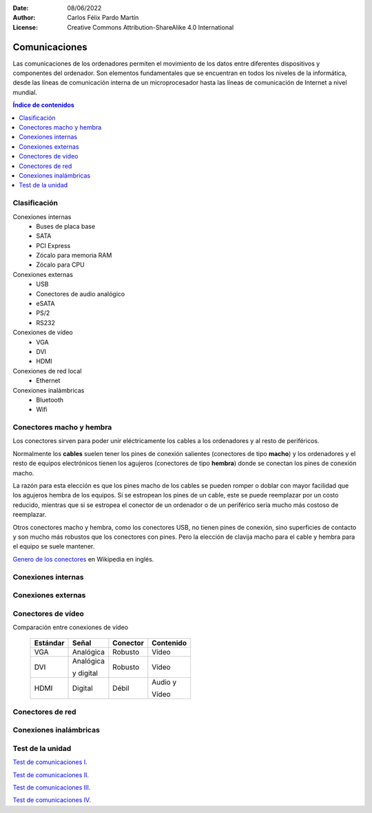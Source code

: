 ﻿:Date: 08/06/2022
:Author: Carlos Félix Pardo Martín
:License: Creative Commons Attribution-ShareAlike 4.0 International


.. informatica-hardware-comunicaciones:

Comunicaciones
==============

Las comunicaciones de los ordenadores permiten el movimiento de los datos
entre diferentes dispositivos y componentes del ordenador.
Son elementos fundamentales que se encuentran en todos los niveles de la
informática, desde las líneas de comunicación interna de un microprocesador
hasta las líneas de comunicación de Internet a nivel mundial.

.. contents:: Índice de contenidos
   :local:
   :depth: 2


Clasificación
-------------

Conexiones internas
  * Buses de placa base
  * SATA
  * PCI Express
  * Zócalo para memoria RAM
  * Zócalo para CPU

Conexiones externas
  * USB
  * Conectores de audio analógico
  * eSATA
  * PS/2
  * RS232

Conexiones de vídeo
  * VGA
  * DVI
  * HDMI

Conexiones de red local
  * Ethernet

Conexiones inalámbricas
  * Bluetooth
  * Wifi


Conectores macho y hembra
-------------------------
Los conectores sirven para poder unir eléctricamente los cables
a los ordenadores y al resto de periféricos.

Normalmente los **cables** suelen tener los pines de conexión salientes
(conectores de tipo **macho**) y los ordenadores y el resto de equipos
electrónicos tienen los agujeros (conectores de tipo **hembra**) donde
se conectan los pines de conexión macho.

La razón para esta elección es que los pines macho de los cables se
pueden romper o doblar con mayor facilidad que los agujeros hembra
de los equipos. Si se estropean los pines de un cable, este se puede
reemplazar por un costo reducido, mientras que si se estropea el
conector de un ordenador o de un periférico sería mucho más costoso
de reemplazar.

Otros conectores macho y hembra, como los conectores USB, no tienen
pines de conexión, sino superficies de contacto y son mucho más robustos
que los conectores con pines. Pero la elección de clavija macho para el
cable y hembra para el equipo se suele mantener.

`Genero de los conectores
<https://en.wikipedia.org/wiki/Gender_of_connectors_and_fasteners>`__
en Wikipedia en inglés.


Conexiones internas
-------------------
.. glossary::

   Buses de placa base
      Son las pistas del circuito impreso que llevan los datos entre
      la CPU y el resto de los dispositivos conectados a la placa base.

      Tiene muchas más líneas de datos que cualquier otro cable de
      comunicación y es el medio de transmisión más rápido con diferencia.
      Las distancias que recorren las líneas de datos son muy cortas,
      de pocos centímetros.

      .. figure:: informatica/_images/informatica-motherboard-bus.jpg
         :align: center
         :width: 480px

         Bus de placa base.

         `Chrihern
         <https://commons.wikimedia.org/wiki/File:Motherboard_bus.jpg>`__,
         via Wikimedia Commons.


   SATA
      El bus `serial ATA <https://es.wikipedia.org/wiki/Serial_ATA>`__
      conecta las unidades de almacenamiento del ordenador
      (HDD, SSD, discos ópticos) con el procesador.
      El bus SATA lleva en el mercado desde 2003 y actualmente se encuentra
      en funcionamiento la versión 3.0.

      El cable de conexión desde la placa base hasta la unidad de
      almacenamiento puede llegar a tener hasta 1 metro de longitud,
      aunque la mayoría de los cables fabricados tienen una longitud
      menor.
      Esto es así porque SATA es un estándar pensado para conectar
      dispositivos dentro de la caja o carcasa del ordenador.

      .. list-table::
         :widths: auto
         :header-rows: 1

         * - Versión
           - Año
           - Velocidad
         * - SATA 1.0
           - 2003
           - 150 megabyte/s
         * - SATA 2.0
           - 2004
           - 300 megabyte/s
         * - SATA 3.0
           - 2008
           - 600 megabyte/s

      .. figure:: informatica/_images/informatica-sata-hdd.jpg
         :align: center
         :width: 480px

         Conectores SATA de datos y de alimentación de dos discos duros.

         `Dsimic
         <https://commons.wikimedia.org/wiki/File:2.5-inch_SATA_drive_on_top_of_a_3.5-inch_SATA_drive,_close-up_of_data_and_power_connectors.jpg>`__,
         `CC BY-SA 3.0 <https://creativecommons.org/licenses/by-sa/3.0/>`__,
         via Wikimedia Commons.

      .. figure:: informatica/_images/informatica-cable-sata.jpg
         :align: center
         :width: 240px

         Cable de SATA de datos.

         `Swiki
         <https://commons.wikimedia.org/wiki/File:SATA_Data_Cable.jpg>`__,
         `CC BY-SA 3.0 <https://creativecommons.org/licenses/by-sa/3.0/>`__,
         via Wikimedia Commons.


   PCI Express
      `PCI Express <https://es.wikipedia.org/wiki/PCI_Express>`__
      abrevidado PCIe o PCI-e es un conjunto de conectores internos
      de la placa base, que sirve para conectar tarjetas de expansión
      al ordenador. Estas tarjetas de expansión pueden ser **tarjetas
      gráficas**, controladoras RAID, tarjetas de red Ethernet, tarjetas
      de sonido, etc.

      Existen 4 tamaños de conector dependiendo del número de canales
      de comunicación que contengan.

      .. list-table::
         :widths: auto
         :header-rows: 1

         * - Versión
           - Pines
           - Tamaño
         * - PCI-E x1
           - 18
           - 25 mm
         * - PCI-E x4
           - 32
           - 39 mm
         * - PCI-E x8
           - 49
           - 56 mm
         * - PCI-E x16
           - 82
           - 89 mm

      .. figure:: informatica/_images/informatica-pci-express.jpg
         :align: center
         :width: 420px

         Conectores PCI Express x4, x16, x1, x16.

         El conector inferior es PCI x32 (no Express, ya obsoleto).

         `Jona
         <https://commons.wikimedia.org/wiki/File:PCI-E_%26_PCI_slots_on_DFI_LanParty_nF4_SLI-DR_20050531.jpg>`__,
         `CC BY-SA 3.0 <https://creativecommons.org/licenses/by-sa/3.0/>`__,
         via Wikimedia Commons.

      La velocidad de transferencia depende de la versión de PCI Express
      (aumenta cada pocos años) y del número de canales de comunicación
      del conector.

      .. list-table::
         :widths: auto
         :header-rows: 1

         * - Versión
           - Año
           - Velocidad x1
           - Velocidad x16
         * - PCI-E 1.0
           - 2003
           - 0.25 GB/s
           - 4.0 GB/s
         * - PCI-E 2.0
           - 2007
           - 0.50 GB/s
           - 8.0 GB/s
         * - PCI-E 3.0
           - 2010
           - 1.0 GB/s
           - 16 GB/s
         * - PCI-E 4.0
           - 2017
           - 2.0 GB/s
           - 32 GB/s
         * - PCI-E 5.0
           - 2019
           - 3.9 GB/s
           - 63 GB/s
         * - PCI-E 6.0
           - 2021
           - 7.9 GB/s
           - 126 GB/s

      La aplicación más conocida de los conectores PCI-E x16 es la conexión
      de tarjetas gráficas a la placa base.

      Existe un `conector llamado M.2
      <https://es.wikipedia.org/wiki/M.2>`__
      que está basado en el conector PCI Express 3.0 x4.
      Se utiliza para conectar unidades SSD muy rápidas y compactas a
      velocidades muy superiores a las que permite el conector tradicional
      SATA III.

      Los ordenadores personales más antiguos no incorporaban en la placa
      base muchas de las funciones actuales (entrada y salida de sonido,
      comunicaciones por Ethernet, buses USB, etc)
      y estas funciones tenían que ser suministradas por tarjetas de
      expansión especializadas, conectadas a conectores de expansión
      semejantes al actual PCI.


   Zócalo para memoria RAM de tipo DIMM
      `DIMM <https://es.wikipedia.org/wiki/DIMM>`__
      son las siglas de Dual In-line Memory Module (módulo de memoria de
      dos líneas) llamado así porque los conectores del módulo tienen dos
      caras de pines de conexión.

      Estos zócalos sirven para conectar a la placa base módulos de memoria
      RAM.

      Dependiendo del tipo de ordenador (de tipo caja o portátil) y
      dependiendo de la versión de la RAM, estos módulos pueden tener
      diferente número de contactos, diferente tamaño y diferente posición
      de la ranura central para evitar la conexión por error de módulos
      no compatibles.

      .. figure:: informatica/_images/informatica-sodimm-ddr3.jpg
         :align: center
         :width: 480px

         Módulo de memoria SO-DIMM DDR3 para portátil.

         `Tobias B. Köhler
         <https://commons.wikimedia.org/wiki/File:4GB_DDR3_SO-DIMM.jpg>`__,
         `CC BY-SA 3.0 <https://creativecommons.org/licenses/by-sa/3.0/>`__,
         via Wikimedia Commons.

      .. figure:: informatica/_images/informatica-dimm-ddr2.jpg
         :align: center
         :width: 480px

         Módulo de memoria DIMM DDR y módulo DDR2 con diferente número de
         pines y distintas ranuras de seguridad.

         `Wagner51
         <https://commons.wikimedia.org/wiki/File:Notch_position_between_DDR_and_DDR2.jpg>`__,
         `CC BY-SA 3.0 <https://creativecommons.org/licenses/by-sa/3.0/>`__,
         via Wikimedia Commons.


   Zócalo para CPU
      El `zócalo de CPU <https://es.wikipedia.org/wiki/Z%C3%B3calo_de_CPU>`__
      permite conectar el microprocesador o CPU a la placa base.
      En placas base de alto rendimiento puede haber más de un zócalo para
      poder conectar varios microprocesadores en una misma placa base.

      Cada zócalo de CPU sirve para conectar microprocesadores de una
      misma familia. Los zócalos cambian de forma y número de conexiones
      entre familias de microprocesadores y entre fabricantes de CPU
      (Intel o AMD).

      El zócalo de CPU permite aumentar la potencia del ordenador cambiando
      el microprocesador antiguo por otro más potente de una familia
      compatible con la del microprocesador anterior.
      Esta operación suele ser sencilla de realizar y cuesta solo una
      pequeña fracción de lo que costaría comprar un ordenador nuevo.

      Estos son algunos zócalos para ordenadores de escritorio:

      .. list-table::
         :widths: auto
         :header-rows: 1

         * - Nombre
           - Año
           - Familia
         * - `LGA 1155 (H2) <https://es.wikipedia.org/wiki/LGA_1155>`__
           - 2011
           - Intel Sandy Bridge y Ivy Bridge
         * - `LGA 1150 (H3) <https://es.wikipedia.org/wiki/LGA_1150>`__
           - 2013
           - Intel Haswell y Broadwell
         * - `LGA 1151 (H4) <https://es.wikipedia.org/wiki/LGA_1151>`__
           - 2015
           - Intel Skylake​ y KabyLake
         * - `LGA 1200 <https://es.wikipedia.org/wiki/LGA_1200>`__
           - 2020
           - Intel Comet Lake
         * - `Socket  AM4 <https://es.wikipedia.org/wiki/Socket_AM4>`__
           - 2016
           - AMD  Zen+, Zen 2 y Zen 3
         * - `Socket AM5 <https://en.wikipedia.org/wiki/Socket_AM5>`__
           - 2022
           - AMD Zen 4

      .. figure:: informatica/_images/informatica-zocalo-1151.jpg
         :align: center
         :width: 340px

         Zócalo para CPU de tipo LGA 1151, también conocido como
         `Socket H4 <https://es.wikipedia.org/wiki/LGA_1151>`__.

         `Xaar
         <https://commons.wikimedia.org/wiki/File:Socket_1151_closed_01.jpg>`__,
         `CC BY-SA 4.0 <https://creativecommons.org/licenses/by-sa/4.0/>`__,
         via Wikimedia Commons.


Conexiones externas
-------------------

.. glossary::

   USB
      El `USB <https://es.wikipedia.org/wiki/Universal_Serial_Bus>`__
      (Universal Serial Bus) es un estándar para dar conexión de datos y
      alimentación a computadoras, periféricos y dispositivos
      electrónicos.
      Comenzó a usarse de forma masiva a partir de 1998.

      Actualmente existen 4 grandes estándares USB con las características
      que aparecen en la siguiente tabla.

      .. list-table::
         :widths: auto
         :header-rows: 1

         * - Estándar
           - Año
           - Velocidad
           - Corriente
           - Otros
         * - USB 1.1
           - 1998
           - 1 Mbyte/s
           - 0.5 A
           - Solo conectores A y B.
         * - USB 2.0
           - 2000
           - 50 Mbyte/s
           - 0.5 A
           - También conectores

             mini y micro.
         * - `USB 3.0 <https://es.wikipedia.org/wiki/USB_3.0>`__
           - 2008
           - 600 Mbyte/s
           - 0.9 A - 3.0 A
           - Color azul
         * - `USB 4.0 <https://es.wikipedia.org/wiki/USB4>`__
           - 2019
           - 4000 Mbyte/s
           - 3.0 A
           - Solo conector C

      `Conectores USB <https://en.wikipedia.org/wiki/USB_hardware#Connectors>`__

      .. figure:: informatica/_images/informatica-usb-connectors.jpg
         :align: center
         :width: 560px

         Conectores USB. Micro tipo B, UC-E6, mini tipo B, hembra tipo A,
         macho tipo A, macho tipo B.

         `Viljo Viitanen
         <https://commons.wikimedia.org/wiki/File:Usb_connectors.JPG>`__,
         via Wikimedia Commons.

      .. figure:: informatica/_images/informatica-conector-usb-c.jpg
         :align: center
         :width: 240px

         `Conector USB C <https://es.wikipedia.org/wiki/USB-C>`__
         reversible.

         `Author
         <https://commons.wikimedia.org/wiki/File:USB-C_plug,_focus_stacked.jpg>`__,
         `CC BY-SA 4.0 <https://creativecommons.org/licenses/by-sa/4.0/>`__,
         via Wikimedia Commons.

      El `conector USB C <https://es.wikipedia.org/wiki/USB-C>`__ es el más
      moderno y el único compatible con la especificación de USB 4.
      Además de permitir comunicaciones de alta velocidad, con la
      tecnología Power Delivery puede alimentar dispositivos con una
      potencia de hasta 100 vatios, mucho mayor que la potencia permitida
      por los conectores anteriores.


   Conectores de audio analógico
      Los `conectores de audio analógicos
      <https://es.wikipedia.org/wiki/Conector_de_audio_anal%C3%B3gico>`__
      se utilizan para conectar micrófonos, auriculares y otros sistemas de
      audio analógico a dispositivos electrónicos.

      Hay conectores de distintas medidas, pero el más popular es el
      conector de 3,5 mm usado en la mayoría de los ordenadores y teléfonos
      inteligentes.

      Códigos de colores para conectores de audio de 3,5 mm en ordenadores
      personales.

      .. list-table::
         :widths: auto
         :header-rows: 1

         * - Color
           - Función
         * - Verde
           - Salida de audio. Canales frontales.
         * - Azul
           - Entrada de audio. Nivel de línea.
         * - Rosa/Rojo
           - Entrada de audio. Nivel de micrófono.
         * - Negro
           - Salida de audio. Canales traseros.
         * - Gris
           - Salida de audio. Canales laterales.
         * - Naranja
           - Salida de audio. Canal central y Subwoofer.

      .. figure:: informatica/_images/informatica-computer-audio.jpg
         :align: center
         :width: 320px

         Conectores de audio analógico de 3.5 mm de un ordenador personal.

         `Jud McCranie
         <https://commons.wikimedia.org/wiki/File:Computer_mike,_audio_out,_and_audio_in_jacks.jpg>`__,
         `CC BY-SA 4.0 <https://creativecommons.org/licenses/by-sa/4.0/>`__,
         via Wikimedia Commons.

   PS/2
      El conector `PS/2 <https://es.wikipedia.org/wiki/PS/2>`__
      toma su nombre de las computadoras IBM Personal System/2, creada por
      IBM en 1987. Este conector se emplea para conectar teclados y
      ratones.

      Actualmente estos conectores están **obsoletos**, pero todavía se
      siguen incorporando en algunas placas base por motivos de
      compatibilidad con los teclados y ratones más antiguos.
      Algunas placas base modernas tienen un solo conector, mitad morado y
      mitad verde, que sirve para conectar tanto teclados como ratones
      antiguos.

      .. figure:: informatica/_images/informatica-puertos-ps2.jpg
         :align: center
         :width: 320px

         Puertos PS/2 para teclado (morado) y para ratón (verde).

         `Norman Rogers
         <https://commons.wikimedia.org/wiki/File:Ps-2-ports.jpg>`__,
         via Wikimedia Commons.

   RS-232
      El estándar de comunicaciones
      `RS-232 <https://es.wikipedia.org/wiki/RS-232>`__
      es una interfaz para intercambio de datos vía serie de baja velocidad.

      Este estándar fue ampliamente utilizado hace años, hasta que se fue
      reemplazando por el USB a partir de 1998.
      Actualmente se encuentra obsoleto y no se suele incorporar en las
      placas base, pero se puede añadir mediante una tarjeta de expansión
      PCI o mediante un cable conversor de USB a RS-232.

      Todavía hay equipos antiguos en fábricas, laboratorios y empresas
      que utilizan el estándar RS-232 y es necesario poder comunicarse
      con ellos.

      No se debe confundir este conector con el conector VGA de vídeo,
      muy parecido, pero con tres filas de pines de conexión.

      .. figure:: informatica/_images/informatica-rs232-connector.jpg
         :align: center
         :width: 320px

         Conector RS-232 (DB-9 hembra).

         `Faxe
         <https://commons.wikimedia.org/wiki/File:RS-232.jpeg>`__,
         `CC BY-SA 3.0 <https://creativecommons.org/licenses/by-sa/3.0/>`__,
         via Wikimedia Commons.


Conectores de vídeo
-------------------

.. glossary::

   VGA
      El conector `VGA
      <https://es.wikipedia.org/wiki/Video_Graphics_Array#Conector_VGA>`__
      (Video Graphics Array) es un estándar para comunicar la tarjeta
      gráfica del ordenador con el monitor de vídeo o con el proyector.
      Esta conexión utiliza señales analógicas, con peor calidad y menos
      capacidad de resolución que los conectores digitales actuales
      (DVI y HDMI).

      A pesar de ser un estándar pensado para pantallas antiguas de tipo
      CRT y que ofrece peores prestaciones en las pantallas digitales LDC,
      se sigue utilizando en ordenadores y monitores actuales para
      guardar la compatibilidad con dispositivos antiguos.

      .. figure:: informatica/_images/informatica-conector-vga.jpg
         :align: center
         :width: 320px

         Conector VGA macho.

         `Afrank99
         <https://commons.wikimedia.org/wiki/File:VGA_Stecker.jpg>`__,
         `CC BY-SA 2.5 <https://creativecommons.org/licenses/by-sa/2.5/deed.en>`__,
         via Wikimedia Commons.

   DVI
      El conector `DVI
      <https://es.wikipedia.org/wiki/Digital_Visual_Interface>`__
      (Digital Visual Interface) es un estándar para comunicar vídeo
      que utiliza señales tanto analógicas como digitales.

      El conector DVI permite atornillar el cable a la caja del ordenador
      por lo que es más robusto que el conector HDMI.

      .. figure:: informatica/_images/informatica-conector-dvi.jpg
         :align: center
         :width: 320px

         Conector DVI macho.

         `Greg Ebdon
         <https://commons.wikimedia.org/wiki/File:DVI_Connector.jpg>`__,
         `CC BY-SA 3.0 <https://creativecommons.org/licenses/by-sa/3.0/>`__,
         via Wikimedia Commons.

   HDMI
      El conector `HDMI
      <https://es.wikipedia.org/wiki/High-Definition_Multimedia_Interface>`__
      (High-Definition Multimedia Interface) es un estándar que permite
      transferir tanto **vídeo** como **audio** con señales digitales.

      Este es uno de los estándares más utilizados en todo tipo de
      equipos multimedia nuevos, no solo en equipos informáticos.

      El conector es más frágil que otros conectores de vídeo y resulta
      más sencillo que se desconecte de manera inadvertida.

      .. figure:: informatica/_images/informatica-conector-hdmi.jpg
         :align: center
         :width: 320px

         Conector HDMI macho.

         `Evan-Amos
         <https://commons.wikimedia.org/wiki/File:HDMI-Connector.jpg>`__,
         via Wikimedia Commons.


Comparación entre conexiones de vídeo

   .. list-table::
      :widths: auto
      :header-rows: 1

      * - Estándar
        - Señal
        - Conector
        - Contenido
      * - VGA
        - Analógica
        - Robusto
        - Vídeo
      * - DVI
        - Analógica

          y digital
        - Robusto
        - Vídeo
      * - HDMI
        - Digital
        - Débil
        - Audio y

          Vídeo

Conectores de red
-----------------

.. glossary::

   Ethernet
      El estándar de red local `Ethernet
      <https://es.wikipedia.org/wiki/Ethernet>`__
      se utiliza para conectar ordenadores en redes de área local,
      que suelen unir entre sí a ordenadores de un mismo edificio o
      incluso de diversos edificios que sean cercanos.

      Los cables de cobre suelen soportar una distancia máxima de 100
      metros, pero esta distancia se puede ampliar utilizando switch
      intermedios que hagan de repetidores o usando cables de fibra óptica.

      .. figure:: informatica/_images/informatica-ethernet-port.jpg
         :align: center
         :width: 320px

         Conector Ethernet RJ-45 hembra.

         `Amin
         <https://commons.wikimedia.org/wiki/File:Ethernet_port.jpg>`__,
         `CC BY-SA 4.0 <https://creativecommons.org/licenses/by-sa/4.0/>`__,
         via Wikimedia Commons.

      .. figure:: informatica/_images/informatica-ethernet-cable.jpg
         :align: center
         :width: 320px

         Cable UTP de Ethernet con conector RJ-45 macho.

         `David Monniaux
         <https://commons.wikimedia.org/wiki/File:Ethernet_RJ45_connector_p1160054.jpg>`__,
         `CC BY-SA 3.0 <https://creativecommons.org/licenses/by-sa/3.0/>`__,
         via Wikimedia Commons.

      El cable utilizado para las conexiones suele ser cable de cobre
      UTP (Unshielded Twisted Pair o par trenzado no apantallado).
      Este es un tipo de cable con peores prestaciones que los cables
      de fibra óptica, pero es más barato de instalar y sencillo de
      manejar, por lo que se utilizan mayoritariamente en conexiones
      cercanas, de decenas de metros.

      .. figure:: informatica/_images/informatica-cable-utp.jpg
         :align: center
         :width: 320px

         Cable UTP de Ethernet, con cuatro pares de cable de cobre
         trenzados y sin apantallar.

         `Baran Ivo
         <https://commons.wikimedia.org/wiki/File:UTP_cable.jpg>`__,
         via Wikimedia Commons.

      Estándares de comunicaciones Ethernet más usados con cable de cobre.

      .. list-table::
         :widths: auto
         :header-rows: 1

         * - Estándar
           - Año
           - Cables
           - Velocidad
         * - `10Base T <https://es.wikipedia.org/wiki/10BASE-T>`__
           - 1990
           - UTP Categoría 3
           - 10 Mbit/s
         * - `100Base T2 <https://es.wikipedia.org/wiki/Fast_Ethernet>`__
           - 1998
           - UTP Categoría 5
           - 100 Mbit/s
         * - `1000Base T <https://es.wikipedia.org/wiki/1000BASE-T>`__
           - 1999
           - UTP Categoría 5e
           - 1000 Mbit/s
         * - `10GBase T <https://es.wikipedia.org/wiki/10_Gigabit_Ethernet>`__
           - 2006
           - UTP Categoría 6A
           - 10 000 Mbit/s


   Comunicación por fibra óptica
      Los estándares de `comunicación por fibra óptica
      <https://es.wikipedia.org/wiki/Comunicaci%C3%B3n_por_fibra_%C3%B3ptica#Aplicaciones>`__
      abarcan desde enlaces domésticos para audio digital, pasando por
      enlaces de alta velocidad y grandes distancias para Ethernet,
      hasta enlaces intercontinentales para comunicaciones por Internet.

      La tecnología más conocida por la mayoría de las personas es la
      `FTTH o fibra hasta el hogar
      <https://es.wikipedia.org/wiki/Fibra_hasta_la_casa>`__,
      que instalan las compañías telefónicas para dar acceso
      a Internet en los hogares.

      Las ventajas de la fibra óptica frente a los cables de cobre
      consisten en que puede llevar información a mucha mayor velocidad.
      Además los cables de fibra óptica pueden alcanzar distancias mucho
      mayores sin pérdidas en la señal.

      Las desventajas de la fibra óptica consisten en su mayor costo
      y su mayor dificultad de instalación.


Conexiones inalámbricas
-----------------------
.. glossary::

   Wifi
      El estándar `wifi
      <https://es.wikipedia.org/wiki/Wifi>`__
      es una tecnología que permite conectar equipos entre sí o a Internet
      de forma inalámbrica. Es la versión inalámbrica del estándar
      Ethernet, de redes locales.

      La gran ventaja que tiene consiste en que no necesita cables para
      realizar las conexiones.

      La principal desventaja de las redes wifi se basa en que comparte
      el medio de transmisión, el aire, con todos los demás equipos.
      Esto hace que se congestione cuando hay muchos equipos funcionando
      cerca unos de otros y puede tener brechas de seguridad
      (robo o espionaje de las señales wifi).

      Existen muchos estándares distintos dentro del wifi.
      Los más modernos, como el `802.11ax o Wi-Fi 6
      <https://es.wikipedia.org/wiki/IEEE_802.11ax>`__ de 2020, pueden
      llegar a transmitir a velocidades mayores de 60 Mbyte/s
      hasta distancias de 100 o más metros, dependiendo de los obstáculos
      que se encuentre la señal.
      Cuanto mayor sea la distancia o los obstáculos, menor será la
      velocidad de transmisión.

      .. figure:: informatica/_images/informatica-logo-wifi.png
         :align: center
         :width: 240px

         Logotipo del estándar Wifi.

         `Autor
         <https://commons.wikimedia.org/wiki/File:WiFi_Logo.svg>`__,
         via Wikimedia Commons.


   Bluetooth
      El estándar `Bluetooth
      <https://es.wikipedia.org/wiki/Bluetooth>`__
      de comunicaciones inalámbricas sirve para facilitar las
      comunicaciones entre dispositivos móviles, sin utilizar cables.
      El Bluetooth es capaz de conectar el teléfono inteligente a unos
      auriculares inalámbricos o al sistema de manos libres de un
      automóvil.

      Este estándar también sirve para realizar transferencias de archivos
      entre dispositivos, por ejemplo, para imprimir un documento en una
      impresora desde un ordenador portátil sin utilizar cables.

      Este estándar tiene un alcance más limitado que la conexión Wifi
      (unos 10 metros) y es menos versátil.
      Como ventaja, tiene un consumo mucho menor que la conexión Wifi.

      .. figure:: informatica/_images/informatica-logo-bluetooth.png
         :align: center
         :width: 240px

         Logotipo del estándar Bluetooth.

         `Autor
         <https://commons.wikimedia.org/wiki/File:BluetoothLogo.svg>`__,
         via Wikimedia Commons.


Test de la unidad
-----------------

`Test de comunicaciones I.
<https://www.picuino.com/test/es-hardware-comunicaciones-1.html>`__

`Test de comunicaciones II.
<https://www.picuino.com/test/es-hardware-comunicaciones-2.html>`__

`Test de comunicaciones III.
<https://www.picuino.com/test/es-hardware-comunicaciones-3.html>`__

`Test de comunicaciones IV.
<https://www.picuino.com/test/es-hardware-comunicaciones-4.html>`__

